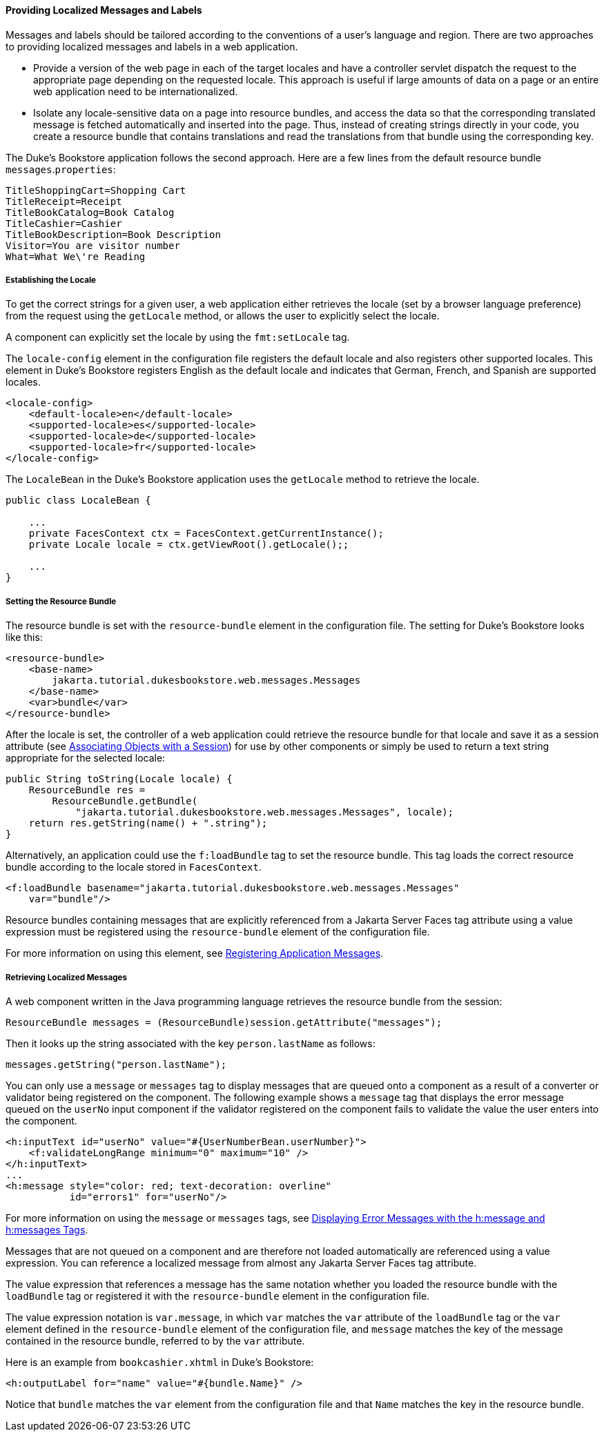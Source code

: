 [[BNAXW]][[providing-localized-messages-and-labels]]

==== Providing Localized Messages and Labels

Messages and labels should be tailored according to the conventions of a
user's language and region. There are two approaches to providing
localized messages and labels in a web application.

* Provide a version of the web page in each of the target locales and
have a controller servlet dispatch the request to the appropriate page
depending on the requested locale. This approach is useful if large
amounts of data on a page or an entire web application need to be
internationalized.
* Isolate any locale-sensitive data on a page into resource bundles, and
access the data so that the corresponding translated message is fetched
automatically and inserted into the page. Thus, instead of creating
strings directly in your code, you create a resource bundle that
contains translations and read the translations from that bundle using
the corresponding key.

The Duke's Bookstore application follows the second approach. Here are a
few lines from the default resource bundle `messages`.`properties`:

[source,oac_no_warn]
----
TitleShoppingCart=Shopping Cart
TitleReceipt=Receipt
TitleBookCatalog=Book Catalog
TitleCashier=Cashier
TitleBookDescription=Book Description
Visitor=You are visitor number 
What=What We\'re Reading
----

[[GKUIA]][[establishing-the-locale]]

===== Establishing the Locale

To get the correct strings for a given user, a web application either
retrieves the locale (set by a browser language preference) from the
request using the `getLocale` method, or allows the user to explicitly
select the locale.

A component can explicitly set the locale by using the `fmt:setLocale`
tag.

The `locale-config` element in the configuration file registers the
default locale and also registers other supported locales. This element
in Duke's Bookstore registers English as the default locale and
indicates that German, French, and Spanish are supported locales.

[source,oac_no_warn]
----
<locale-config>
    <default-locale>en</default-locale>
    <supported-locale>es</supported-locale>
    <supported-locale>de</supported-locale>
    <supported-locale>fr</supported-locale>
</locale-config>
----

The `LocaleBean` in the Duke's Bookstore application uses the
`getLocale` method to retrieve the locale.

[source,oac_no_warn]
----
public class LocaleBean {
    
    ...
    private FacesContext ctx = FacesContext.getCurrentInstance();
    private Locale locale = ctx.getViewRoot().getLocale();;

    ...
}
----

[[BNAXY]][[setting-the-resource-bundle]]

===== Setting the Resource Bundle

The resource bundle is set with the `resource-bundle` element in the
configuration file. The setting for Duke's Bookstore looks like this:

[source,oac_no_warn]
----
<resource-bundle>
    <base-name>
        jakarta.tutorial.dukesbookstore.web.messages.Messages
    </base-name>
    <var>bundle</var>
</resource-bundle>
----

After the locale is set, the controller of a web application could
retrieve the resource bundle for that locale and save it as a session
attribute (see link:#BNAGO[Associating Objects with a
Session]) for use by other components or simply be used to return a text
string appropriate for the selected locale:

[source,oac_no_warn]
----
public String toString(Locale locale) {
    ResourceBundle res = 
        ResourceBundle.getBundle(
            "jakarta.tutorial.dukesbookstore.web.messages.Messages", locale);
    return res.getString(name() + ".string");
}
----

Alternatively, an application could use the `f:loadBundle` tag to set
the resource bundle. This tag loads the correct resource bundle
according to the locale stored in `FacesContext`.

[source,oac_no_warn]
----
<f:loadBundle basename="jakarta.tutorial.dukesbookstore.web.messages.Messages"
    var="bundle"/>
----

Resource bundles containing messages that are explicitly referenced from
a Jakarta Server Faces tag attribute using a value expression must be
registered using the `resource-bundle` element of the configuration
file.

For more information on using this element, see
link:#BNAXB[Registering Application Messages].

[[GKUFC]][[retrieving-localized-messages]]

===== Retrieving Localized Messages

A web component written in the Java programming language retrieves the
resource bundle from the session:

[source,oac_no_warn]
----
ResourceBundle messages = (ResourceBundle)session.getAttribute("messages");
----

Then it looks up the string associated with the key `person.lastName` as
follows:

[source,oac_no_warn]
----
messages.getString("person.lastName");
----

You can only use a `message` or `messages` tag to display messages that
are queued onto a component as a result of a converter or validator
being registered on the component. The following example shows a
`message` tag that displays the error message queued on the `userNo`
input component if the validator registered on the component fails to
validate the value the user enters into the component.

[source,oac_no_warn]
----
<h:inputText id="userNo" value="#{UserNumberBean.userNumber}">
    <f:validateLongRange minimum="0" maximum="10" />
</h:inputText>
...
<h:message style="color: red; text-decoration: overline" 
           id="errors1" for="userNo"/>
----

For more information on using the `message` or `messages` tags, see
link:#BNASO[Displaying Error Messages with the h:message
and h:messages Tags].

Messages that are not queued on a component and are therefore not loaded
automatically are referenced using a value expression. You can reference
a localized message from almost any Jakarta Server Faces tag attribute.

The value expression that references a message has the same notation
whether you loaded the resource bundle with the `loadBundle` tag or
registered it with the `resource-bundle` element in the configuration
file.

The value expression notation is `var.message`, in which `var` matches
the `var` attribute of the `loadBundle` tag or the `var` element defined
in the `resource-bundle` element of the configuration file, and
`message` matches the key of the message contained in the resource
bundle, referred to by the `var` attribute.

Here is an example from `bookcashier.xhtml` in Duke's Bookstore:

[source,oac_no_warn]
----
<h:outputLabel for="name" value="#{bundle.Name}" />
----

Notice that `bundle` matches the `var` element from the configuration
file and that `Name` matches the key in the resource bundle.


